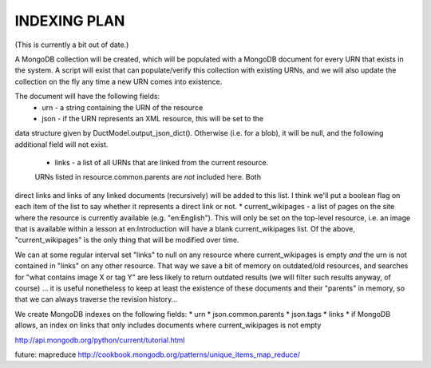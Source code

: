 INDEXING PLAN
=============

(This is currently a bit out of date.)

A MongoDB collection will be created, which will be populated with a
MongoDB document for every URN that exists in the system.  A script will
exist that can populate/verify this collection with existing URNs, and
we will also update the collection on the fly any time a new URN comes
into existence.

The document will have the following fields:
 * urn - a string containing the URN of the resource
 * json - if the URN represents an XML resource, this will be set to the
data structure given by DuctModel.output_json_dict().  Otherwise (i.e.
for a blob), it will be null, and the following additional field will
not exist.
 * links - a list of all URNs that are linked from the current resource.
 URNs listed in resource.common.parents are *not* included here.  Both
direct links and links of any linked documents (recursively) will be
added to this list.  I think we'll put a boolean flag on each item of
the list to say whether it represents a direct link or not.
* current_wikipages - a list of pages on the site where the resource is
currently available (e.g. "en:English").  This will only be set on the
top-level resource, i.e. an image that is available within a lesson at
en:Introduction will have a blank current_wikipages list.
Of the above, "current_wikipages" is the only thing that will be
modified over time.

We can at some regular interval set "links" to null on any resource
where current_wikipages is empty *and* the urn is not contained in
"links" on any other resource.  That way we save a bit of memory on
outdated/old resources, and searches for "what contains image X or tag
Y" are less likely to return outdated results (we will filter such
results anyway, of course)  ... it is useful nonetheless to keep at
least the existence of these documents and their "parents" in memory, so
that we can always traverse the revision history...

We create MongoDB indexes on the following fields:
* urn
* json.common.parents
* json.tags
* links
* if MongoDB allows, an index on links that only includes documents
where current_wikipages is not empty

http://api.mongodb.org/python/current/tutorial.html

future: mapreduce http://cookbook.mongodb.org/patterns/unique_items_map_reduce/
